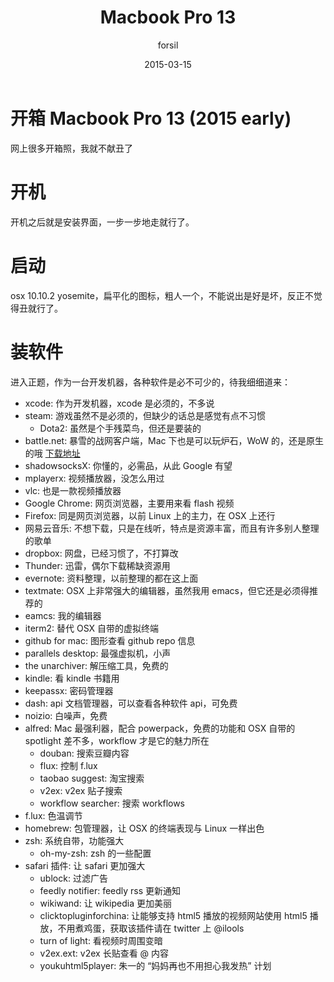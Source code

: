 #+TITLE: Macbook Pro 13
#+AUTHOR: forsil
#+EMAIL: forsil.9@gmail.com
#+DATE: 2015-03-15
#+OPTIONS:     H:3 num:nil toc:nil \n:nil ::t |:t ^:nil -:nil f:t *:t <:t

* 开箱 Macbook Pro 13 (2015 early)
网上很多开箱照，我就不献丑了

* 开机
开机之后就是安装界面，一步一步地走就行了。

* 启动
osx 10.10.2 yosemite，扁平化的图标，粗人一个，不能说出是好是坏，反正不觉得丑就行了。

* 装软件
进入正题，作为一台开发机器，各种软件是必不可少的，待我细细道来：

- xcode: 作为开发机器，xcode 是必须的，不多说
- steam: 游戏虽然不是必须的，但缺少的话总是感觉有点不习惯
  - Dota2: 虽然是个手残菜鸟，但还是要装的
- battle.net: 暴雪的战网客户端，Mac 下也是可以玩炉石，WoW 的，还是原生的哦 [[http://dist.blizzard.com/downloads/bna-installers/322d5bb9ae0318de3d4cde7641c96425/beta.3/Battle.net-Beta-Setup-zhCN.zip][下载地址]]
- shadowsocksX: 你懂的，必需品，从此 Google 有望
- mplayerx: 视频播放器，没怎么用过
- vlc: 也是一款视频播放器
- Google Chrome: 网页浏览器，主要用来看 flash 视频
- Firefox: 同是网页浏览器，以前 Linux 上的主力，在 OSX 上还行
- 网易云音乐: 不想下载，只是在线听，特点是资源丰富，而且有许多别人整理的歌单
- dropbox: 网盘，已经习惯了，不打算改
- Thunder: 迅雷，偶尔下载稀缺资源用
- evernote: 资料整理，以前整理的都在这上面
- textmate: OSX 上非常强大的编辑器，虽然我用 emacs，但它还是必须得推荐的
- eamcs: 我的编辑器
- iterm2: 替代 OSX 自带的虚拟终端
- github for mac: 图形查看 github repo 信息
- parallels desktop: 最强虚拟机，小声
- the unarchiver: 解压缩工具，免费的
- kindle: 看 kindle 书籍用
- keepassx: 密码管理器
- dash: api 文档管理器，可以查看各种软件 api，可免费
- noizio: 白噪声，免费
- alfred: Mac 最强利器，配合 powerpack，免费的功能和 OSX 自带的 spotlight 差不多，workflow 才是它的魅力所在
  - douban: 搜索豆瓣内容
  - flux: 控制 f.lux
  - taobao suggest: 淘宝搜索
  - v2ex: v2ex 贴子搜索
  - workflow searcher: 搜索 workflows
- f.lux: 色温调节
- homebrew: 包管理器，让 OSX 的终端表现与 Linux 一样出色
- zsh: 系统自带，功能强大
  - oh-my-zsh: zsh 的一些配置
- safari 插件: 让 safari 更加强大
  - ublock: 过滤广告
  - feedly notifier: feedly rss 更新通知
  - wikiwand: 让 wikipedia 更加美丽
  - clicktopluginforchina: 让能够支持 html5 播放的视频网站使用 html5 播放，不用煮鸡蛋，获取该插件请在 twitter 上 @ilools
  - turn of light: 看视频时周围变暗
  - v2ex.ext: v2ex 长贴查看 @ 内容
  - youkuhtml5player: 朱一的 “妈妈再也不用担心我发热” 计划
